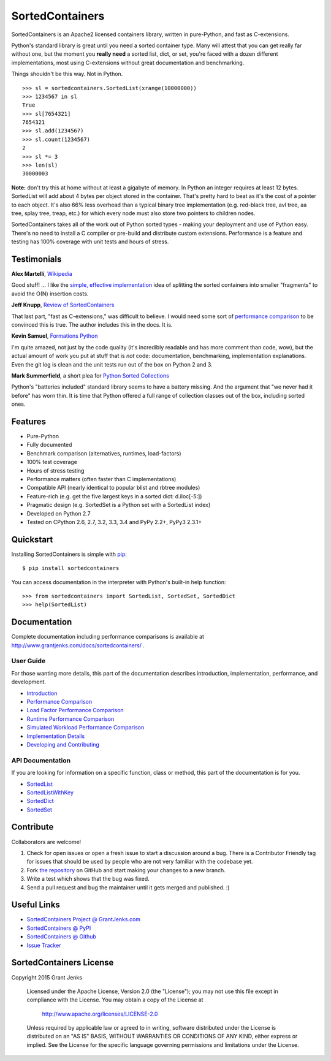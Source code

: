 SortedContainers
================

.. image:: https://api.travis-ci.org/grantjenks/sorted_containers.svg
    :target: http://www.grantjenks.com/docs/sortedcontainers/

SortedContainers is an Apache2 licensed containers library, written in
pure-Python, and fast as C-extensions.

Python's standard library is great until you need a sorted container type. Many
will attest that you can get really far without one, but the moment you **really
need** a sorted list, dict, or set, you're faced with a dozen different
implementations, most using C-extensions without great documentation and
benchmarking.

Things shouldn't be this way. Not in Python.

::

    >>> sl = sortedcontainers.SortedList(xrange(10000000))
    >>> 1234567 in sl
    True
    >>> sl[7654321]
    7654321
    >>> sl.add(1234567)
    >>> sl.count(1234567)
    2
    >>> sl *= 3
    >>> len(sl)
    30000003

**Note:** don't try this at home without at least a gigabyte of memory. In
Python an integer requires at least 12 bytes. SortedList will add about 4
bytes per object stored in the container. That's pretty hard to beat as it's
the cost of a pointer to each object. It's also 66% less overhead than a
typical binary tree implementation (e.g. red-black tree, avl tree, aa tree,
splay tree, treap, etc.) for which every node must also store two pointers to
children nodes.

SortedContainers takes all of the work out of Python sorted types - making your
deployment and use of Python easy. There's no need to install a C compiler or
pre-build and distribute custom extensions. Performance is a feature and testing
has 100% coverage with unit tests and hours of stress.

Testimonials
------------

**Alex Martelli**, `Wikipedia`_

Good stuff! ... I like the `simple, effective implementation`_ idea of splitting
the sorted containers into smaller "fragments" to avoid the O(N) insertion costs.

.. _`Wikipedia`: http://en.wikipedia.org/wiki/Alex_Martelli
.. _`simple, effective implementation`: http://www.grantjenks.com/docs/sortedcontainers/implementation.html

**Jeff Knupp**, `Review of SortedContainers`_

That last part, "fast as C-extensions," was difficult to believe. I would need
some sort of `performance comparison`_ to be convinced this is true. The author
includes this in the docs. It is.

.. _`Review of SortedContainers`: http://reviews.jeffknupp.com/reviews/sortedcontainers/3/
.. _`performance comparison`: http://www.grantjenks.com/docs/sortedcontainers/performance.html

**Kevin Samuel**, `Formations Python`_

I'm quite amazed, not just by the code quality (it's incredibly
readable and has more comment than code, wow), but the actual
amount of work you put at stuff that is *not* code:
documentation, benchmarking, implementation explanations. Even
the git log is clean and the unit tests run out of the box on
Python 2 and 3.

.. _`Formations Python`: http://formationspython.com/

**Mark Summerfield**, a short plea for `Python Sorted Collections`_

Python's "batteries included" standard library seems to have a battery
missing. And the argument that "we never had it before" has worn thin. It is
time that Python offered a full range of collection classes out of the box,
including sorted ones.

.. _`Python Sorted Collections`: http://www.qtrac.eu/pysorted.html

Features
--------

- Pure-Python
- Fully documented
- Benchmark comparison (alternatives, runtimes, load-factors)
- 100% test coverage
- Hours of stress testing
- Performance matters (often faster than C implementations)
- Compatible API (nearly identical to popular blist and rbtree modules)
- Feature-rich (e.g. get the five largest keys in a sorted dict: d.iloc[-5:])
- Pragmatic design (e.g. SortedSet is a Python set with a SortedList index)
- Developed on Python 2.7
- Tested on CPython 2.6, 2.7, 3.2, 3.3, 3.4 and PyPy 2.2+, PyPy3 2.3.1+

Quickstart
----------

Installing SortedContainers is simple with
`pip <http://www.pip-installer.org/>`_::

    $ pip install sortedcontainers

You can access documentation in the interpreter with Python's built-in help
function:

::

    >>> from sortedcontainers import SortedList, SortedSet, SortedDict
    >>> help(SortedList)

Documentation
-------------

Complete documentation including performance comparisons is available at
http://www.grantjenks.com/docs/sortedcontainers/ .

User Guide
..........

For those wanting more details, this part of the documentation describes
introduction, implementation, performance, and development.

- `Introduction`_
- `Performance Comparison`_
- `Load Factor Performance Comparison`_
- `Runtime Performance Comparison`_
- `Simulated Workload Performance Comparison`_
- `Implementation Details`_
- `Developing and Contributing`_

.. _`Introduction`: http://www.grantjenks.com/docs/sortedcontainers/introduction.html
.. _`Performance Comparison`: http://www.grantjenks.com/docs/sortedcontainers/performance.html
.. _`Load Factor Performance Comparison`: http://www.grantjenks.com/docs/sortedcontainers/performance-load.html
.. _`Runtime Performance Comparison`: http://www.grantjenks.com/docs/sortedcontainers/performance-runtime.html
.. _`Simulated Workload Performance Comparison`: http://www.grantjenks.com/docs/sortedcontainers/performance-workload.html
.. _`Implementation Details`: http://www.grantjenks.com/docs/sortedcontainers/implementation.html
.. _`Developing and Contributing`: http://www.grantjenks.com/docs/sortedcontainers/development.html

API Documentation
.................

If you are looking for information on a specific function, class or method, this
part of the documentation is for you.

- `SortedList`_
- `SortedListWithKey`_
- `SortedDict`_
- `SortedSet`_

.. _`SortedList`: http://www.grantjenks.com/docs/sortedcontainers/sortedlist.html
.. _`SortedListWithKey`: http://www.grantjenks.com/docs/sortedcontainers/sortedlistwithkey.html
.. _`SortedDict`: http://www.grantjenks.com/docs/sortedcontainers/sorteddict.html
.. _`SortedSet`: http://www.grantjenks.com/docs/sortedcontainers/sortedset.html

Contribute
----------

Collaborators are welcome!

#. Check for open issues or open a fresh issue to start a discussion around a
   bug.  There is a Contributor Friendly tag for issues that should be used by
   people who are not very familiar with the codebase yet.
#. Fork `the repository <https://github.com/grantjenks/sorted_containers>`_ on
   GitHub and start making your changes to a new branch.
#. Write a test which shows that the bug was fixed.
#. Send a pull request and bug the maintainer until it gets merged and
   published. :)

Useful Links
------------

- `SortedContainers Project @ GrantJenks.com`_
- `SortedContainers @ PyPI`_
- `SortedContainers @ Github`_
- `Issue Tracker`_

.. _`SortedContainers Project @ GrantJenks.com`: http://www.grantjenks.com/docs/sortedcontainers/
.. _`SortedContainers @ PyPI`: https://pypi.python.org/pypi/sortedcontainers
.. _`SortedContainers @ Github`: https://github.com/grantjenks/sorted_containers
.. _`Issue Tracker`: https://github.com/grantjenks/sorted_containers/issues

SortedContainers License
------------------------

Copyright 2015 Grant Jenks

   Licensed under the Apache License, Version 2.0 (the "License");
   you may not use this file except in compliance with the License.
   You may obtain a copy of the License at

       http://www.apache.org/licenses/LICENSE-2.0

   Unless required by applicable law or agreed to in writing, software
   distributed under the License is distributed on an "AS IS" BASIS,
   WITHOUT WARRANTIES OR CONDITIONS OF ANY KIND, either express or implied.
   See the License for the specific language governing permissions and
   limitations under the License.
